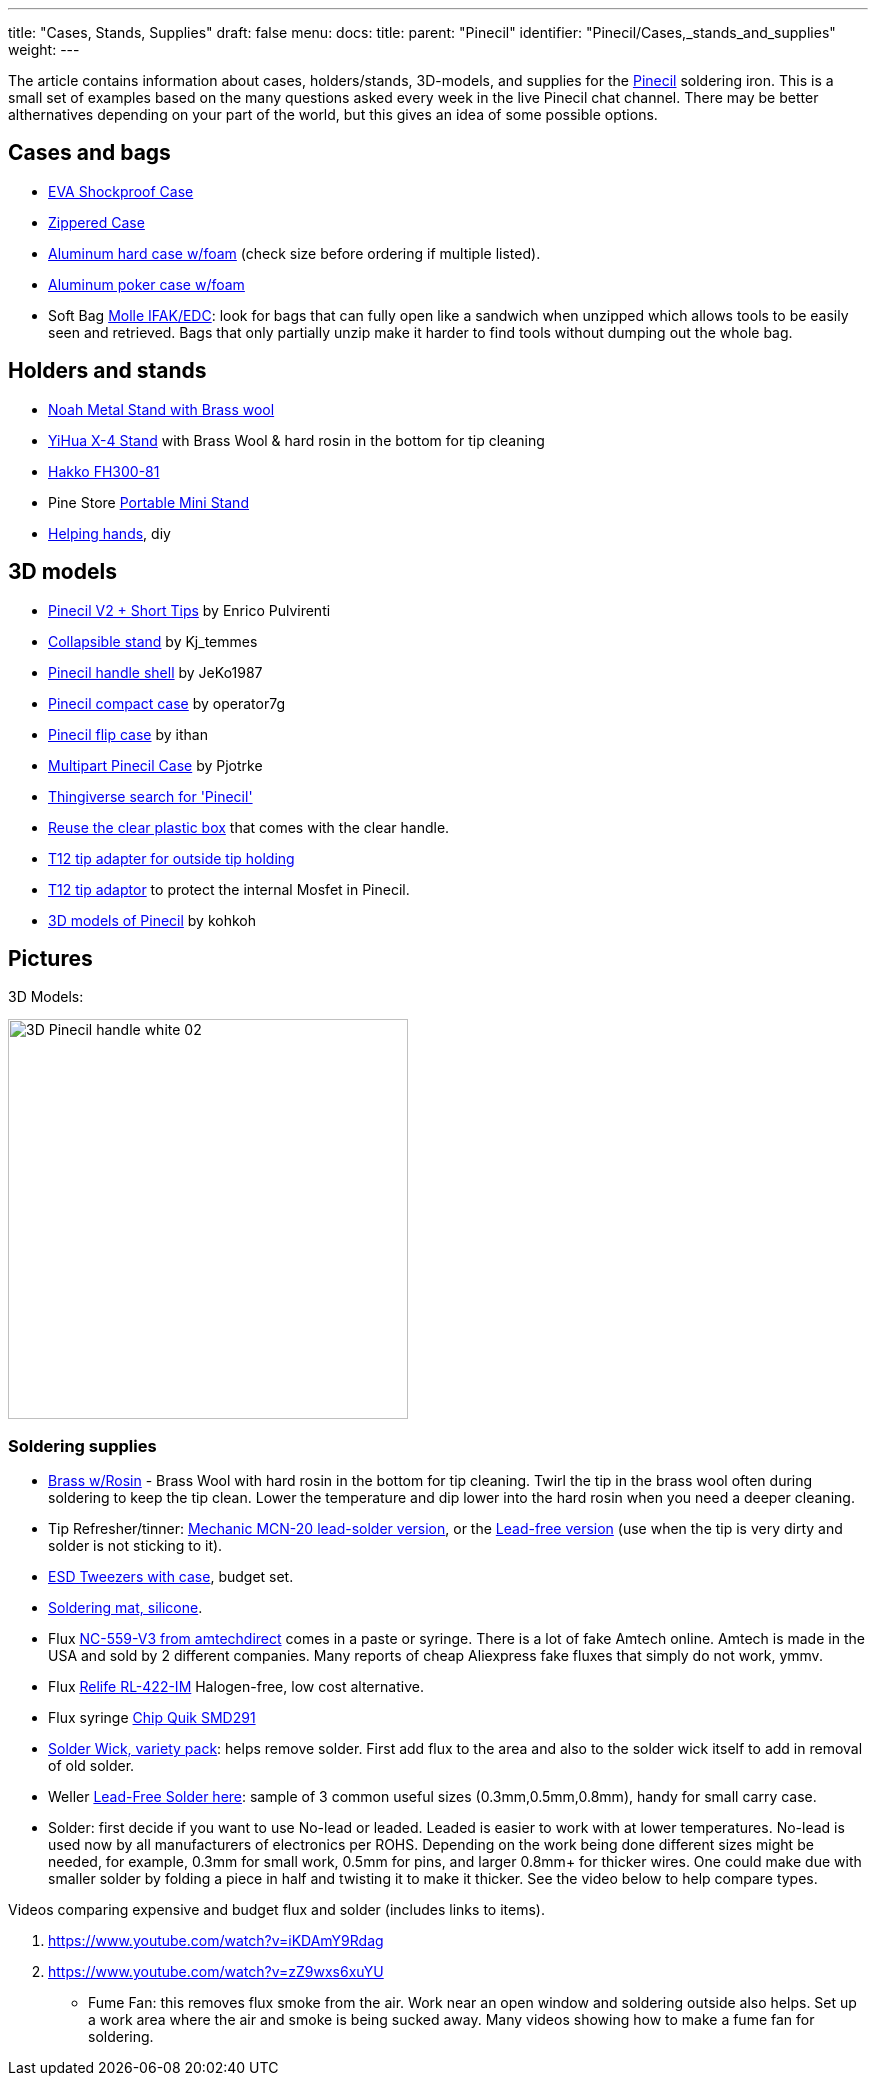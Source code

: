 ---
title: "Cases, Stands, Supplies"
draft: false
menu:
  docs:
    title:
    parent: "Pinecil"
    identifier: "Pinecil/Cases,_stands_and_supplies"
    weight: 
---

The article contains information about cases, holders/stands, 3D-models, and supplies for the link:/documentation/Pinecil[Pinecil] soldering iron. This is a small set of examples based on the many questions asked every week in the live Pinecil chat channel. There may be better althernatives depending on your part of the world, but this gives an idea of some possible options.

== Cases and bags

* https://a.co/d/hjFRpzK[EVA Shockproof Case]
* https://www.aliexpress.com/item/1005002553816919.html[Zippered Case]
* https://a.co/d/i6QoxKl[Aluminum hard case w/foam] (check size before ordering if multiple listed).
* https://a.co/d/gAYy8fG[Aluminum poker case w/foam]
* Soft Bag https://a.co/d/48PjOwZ[Molle IFAK/EDC]: look for bags that can fully open like a sandwich when unzipped which allows tools to be easily seen and retrieved. Bags that only partially unzip make it harder to find tools without dumping out the whole bag.

== Holders and stands

* https://a.co/ex0JeQw[Noah Metal Stand with Brass wool]
* https://a.co/bR0Xfpr[YiHua X-4 Stand] with Brass Wool & hard rosin in the bottom for tip cleaning
* https://www.hakko.com/english/products/hakko_kote_board.html#fh300-81[Hakko FH300-81]
* Pine Store https://pine64.com/product/pinecil-portable-mini-stand/[Portable Mini Stand]
*  https://www.youtube.com/watch?v=WsqIPZchSEw[Helping hands], diy

== 3D models

* https://www.printables.com/model/410086-pinecil-v2-short-tips-case[Pinecil V2 + Short Tips] by Enrico Pulvirenti
* https://www.printables.com/model/441414-soldering-iron-stand-really-compact[Collapsible stand] by Kj_temmes
* https://www.printables.com/model/400459-pinecil-shell[Pinecil handle shell] by JeKo1987
* https://www.thingiverse.com/thing:4727212[Pinecil compact case]  by operator7g
* https://www.thingiverse.com/thing:5551739[Pinecil flip case]  by ithan
* https://www.thingiverse.com/thing:5186002[Multipart Pinecil Case] by Pjotrke
* https://www.thingiverse.com/search?q=pinecil[Thingiverse search for 'Pinecil']
* https://www.thingiverse.com/thing:4981053[Reuse the clear plastic box] that comes with the clear handle.
* https://www.thingiverse.com/thing:4734830[T12 tip adapter for outside tip holding]
* https://www.printables.com/model/97073-pinecil-mosfet-saver-for-t12-tips[T12 tip adaptor] to protect the internal Mosfet in Pinecil.
* https://github.com/kohkohwastaken/3D-Models/tree/main/Pine64[3D models of Pinecil]  by kohkoh

== Pictures

3D Models:

image:/documentation/images/3D-Pinecil-handle-white-02.jpg[width=400]

=== Soldering supplies

* https://www.aliexpress.us/item/2251832826887062.html[Brass w/Rosin] - Brass Wool with hard rosin in the bottom for tip cleaning. Twirl the tip in the brass wool often during soldering to keep the tip clean. Lower the temperature and dip lower into the hard rosin when you need a deeper cleaning.
* Tip Refresher/tinner: https://www.aliexpress.us/item/2251832764094798.html[Mechanic MCN-20 lead-solder version], or the https://www.aliexpress.us/item/2251832803171199.html[Lead-free version] (use when the tip is very dirty and solder is not sticking to it).
* https://a.co/d/cLELK10[ESD Tweezers with case], budget set.
* https://www.youtube.com/watch?v=3SNKflKhCUo[Soldering mat, silicone].
* Flux https://amtechdirect.com/collections/tf-v3[NC-559-V3 from amtechdirect] comes in a paste or syringe. There is a lot of fake Amtech online. Amtech is made in the USA and sold by 2 different companies. Many reports of cheap Aliexpress fake fluxes that simply do not work, ymmv.
* Flux https://www.aliexpress.us/item/2255799906019322.html[Relife RL-422-IM] Halogen-free, low cost alternative.
* Flux syringe https://a.co/d/2OFijCQ[ Chip Quik SMD291]
* https://a.co/d/g01udsS[Solder Wick, variety pack]: helps remove solder. First add flux to the area and also to the solder wick itself to add in removal of old solder.
* Weller https://a.co/d/ilor7wI[Lead-Free Solder here]: sample of 3 common useful sizes (0.3mm,0.5mm,0.8mm), handy for small carry case.
* Solder: first decide if you want to use No-lead or leaded. Leaded is easier to work with at lower temperatures. No-lead is used now by all manufacturers of electronics per ROHS. Depending on the work being done different sizes might be needed, for example, 0.3mm for small work, 0.5mm for pins, and larger 0.8mm+ for thicker wires. One could make due with smaller solder by folding a piece in half and twisting it to make it thicker. See the video below to help compare types.

Videos comparing expensive and budget flux and solder (includes links to items).

. https://www.youtube.com/watch?v=iKDAmY9Rdag
. https://www.youtube.com/watch?v=zZ9wxs6xuYU

* Fume Fan: this removes flux smoke from the air. Work near an open window and soldering outside also helps. Set up a work area where the air and smoke is being sucked away. Many videos showing how to make a fume fan for soldering.

